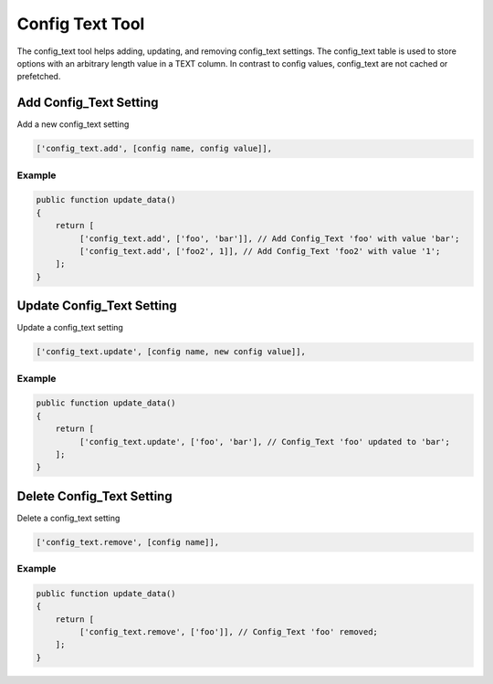 ================
Config Text Tool
================

The config_text tool helps adding, updating, and removing config_text
settings. The config_text table is used to store options with an arbitrary
length value in a TEXT column. In contrast to config values, config_text are
not cached or prefetched.

Add Config_Text Setting
=======================

Add a new config_text setting

.. code-block:: php

    ['config_text.add', [config name, config value]],

Example
-------

.. code-block:: php

    public function update_data()
    {
        return [
             ['config_text.add', ['foo', 'bar']], // Add Config_Text 'foo' with value 'bar';
             ['config_text.add', ['foo2', 1]], // Add Config_Text 'foo2' with value '1';
        ];
    }

Update Config_Text Setting
==========================

Update a config_text setting

.. code-block:: php

    ['config_text.update', [config name, new config value]],

Example
-------

.. code-block:: php

    public function update_data()
    {
        return [
             ['config_text.update', ['foo', 'bar'], // Config_Text 'foo' updated to 'bar';
        ];
    }

Delete Config_Text Setting
==========================

Delete a config_text setting

.. code-block:: php

    ['config_text.remove', [config name]],

Example
-------

.. code-block:: php

    public function update_data()
    {
        return [
             ['config_text.remove', ['foo']], // Config_Text 'foo' removed;
        ];
    }
